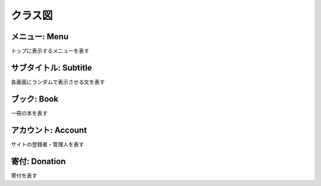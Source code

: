 クラス図
======================================

メニュー: Menu
------------------------------

トップに表示するメニューを表す

.. uml::

  class Menu {
    id: Long
    title: String
    subtitle: String
    url: String
  }

サブタイトル: Subtitle
------------------------------

各画面にランダムで表示させる文を表す

.. uml::

  class Subtitle{
    id: Long
    title_cd: String
    value: String
  }

ブック: Book
------------------------------

一冊の本を表す

.. uml::

  class Book {
    Long: id
    title: String
    author: Author
    sentences: List<Sentence>
  }

  class Author {
    id: Long
    name: String
  }

  class Sentence {
    id: Long
    value: String
    comments: List<Comment>
  }

  class Comment {
    id: Long
    value: String
  }

  Book "1" *-- "0..n" Sentence
  Book "1" *-- "1..n" Author
  Sentence "1" *-- "0..n" Comment

アカウント: Account
------------------------------

サイトの登録者・管理人を表す

.. uml::

  class Account{
    id: Long
    name: String
    pass: String
    role: String
  }

寄付: Donation
------------------------------

寄付を表す

.. uml::

  class Donation{
    id: Long,
    name: String,
    comment: String,
    amount: Long
  }
